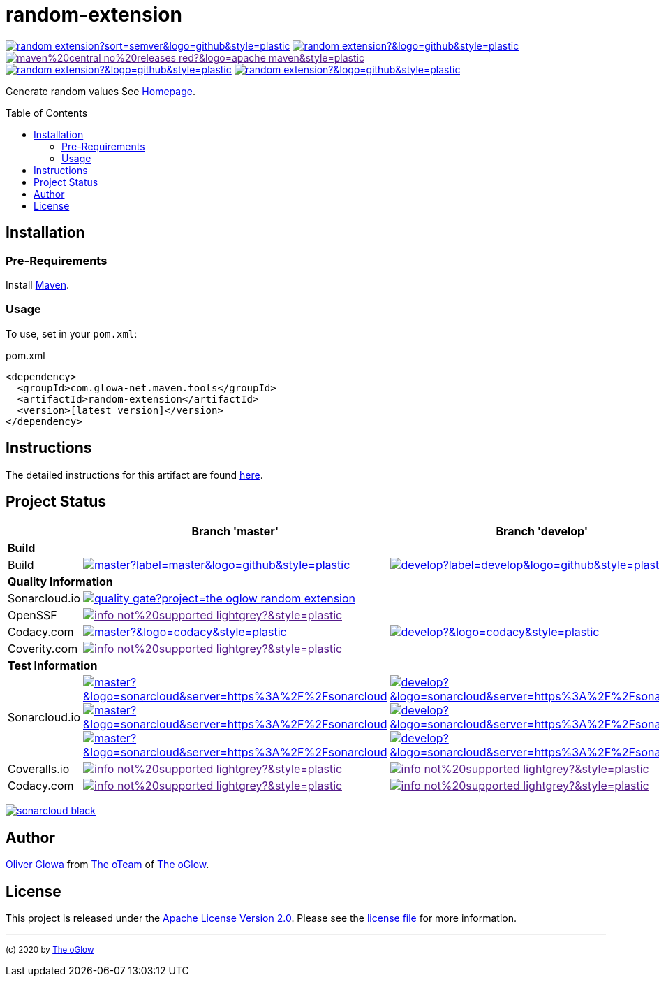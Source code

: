 :hide-uri-scheme:
:doctype: book

// project settings (from pom-file)
// user data
:proj_user: ollily
:proj_user_org: the-oglow
:proj_author: Oliver Glowa
:proj_user_email: coding at glowa-net dot com
:proj_vcs_url: https://github.com
:proj_author_url: {proj_vcs_url}/{proj_user}[{proj_author}]

// organization
:org_user: The-oGlow
:org_author: The oGlow
:org_team_user: oteam
:org_team: The oTeam
:org_url: http://coding.glowa-net.com
:org_email: {proj_user_email}
:org_vcs_url: {proj_vcs_url}
:org_author_url: {org_vcs_url}/{org_user}[{org_author}]
:org_team_url: {org_vcs_url}/orgs/{org_user}/teams/{org_team_user}[{org_team}]

// module data
:proj_gitgroup: {org_user}
:proj_group: com.glowa-net.maven.tools
:proj_module: random-extension
:proj_mvn_type: jar
:proj_version: [latest version]
:proj_description: Generate random values
:proj_year: 2020
:proj_id_gavid: -1
//{proj_group}/{proj_module}
:proj_id_codacy: a5e2f8b4bb4846f4bf785751ef196fd9
:proj_id_codacy_cov: -1
:proj_id_coverity: -1
:proj_id_openssf: -1
//6559
:proj_id_coveralls: -1
//{proj_gitgroup}/{proj_module}

// common settings
:cmmn_badge_url: https://img.shields.io/badge
:cmmn_img_style: &style=plastic
:cmmn_backlink: link:readme.adoc[image:{cmmn_badge_url}/%3C%3D%3D%20GO-Back-lightgrey[title="go 2 previous page"]]
:brnch_1: master
:brnch_2: develop
:cmmn_notsupp_link: [image:{cmmn_badge_url}/info-not%20supported-lightgrey?{cmmn_img_style}[title="not available"]]
:cmmn_notneed_link: image:{cmmn_badge_url}/info-not%20needed-lightgrey?{cmmn_img_style}[title="not needed"]

// maven
:cmmn_maven_ref: logo=apache-maven
:cmmn_img_maven_style: &{cmmn_maven_ref}{cmmn_img_style}
:cmmn_badge_maven_url: https://img.shields.io/maven-central
:cmmn_maven_url: https://mvnrepository.com/artifact

// github
:cmmn_github_ref: logo=github
:cmmn_img_github_style: &{cmmn_github_ref}{cmmn_img_style}
:cmmn_github_workflow_link: actions/workflows
:cmmn_badge_github_url: https://img.shields.io/github
:cmmn_badge_github_status_url: https://img.shields.io/github/workflow/status
:cmmn_badge_github_issues_url: https://img.shields.io/github/issues
:cmmn_badge_github_pulls_url: https://img.shields.io/github/issues-pr

// gitlab
:cmmn_gitlab_ref: logo=gitlab
:cmmn_img_gitlab_style: &{cmmn_gitlab_ref}{cmmn_img_style}
:cmmn_gitlab_pipe_link: -/pipelines?ref=
:cmmn_badge_gitlab_status_url: https://img.shields.io/gitlab/pipeline-status

// sonarqube
:cmmn_sonar_ref: logo=sonarcloud&server=https%3A%2F%2Fsonarcloud.io
:cmmn_img_sonar_style: &{cmmn_sonar_ref}{cmmn_img_style}
:cmmn_badge_sonar_url: https://img.shields.io/sonar
:cmmn_sonar_badge_url: https://sonarcloud.io/images/project_badges
:cmmn_sonar_dash_url: https://sonarcloud.io/dashboard
:cmmn_sonar_api_url: https://sonarcloud.io/api
:cmmn_sonar_mes_tsd: component_measures?metric=test_success_density&view=list
:cmmn_sonar_mes_test: component_measures?metric=tests&view=list
:cmmn_sonar_mes_cov: component_measures?metric=coverage&view=list

// coveralls
:cmmn_coveralls_ref: logo=coveralls
:cmmn_img_coveralls_style: &{cmmn_coveralls_ref}{cmmn_img_style}
:cmmn_badge_coveralls_url: https://img.shields.io/coveralls/github
:cmmn_coveralls_dash_gl_url: https://coveralls.io/gitlab
:cmmn_coveralls_dash_gh_url: https://coveralls.io/github

// codacy
:cmmn_codacy_ref: logo=codacy
:cmmn_img_codacy_style: &{cmmn_codacy_ref}{cmmn_img_style}
:cmmn_badge_codacy_grade_url: https://img.shields.io/codacy/grade
:cmmn_badge_codacy_cov_url: https://img.shields.io/codacy/coverage
:cmmn_codacy_dash_gl_url: https://www.codacy.com/gl
:cmmn_codacy_dash_gh_url: https://www.codacy.com/gh

// coverity
:cmmn_coverity_ref: logo=coverity
:cmmn_img_coverity_style: &{cmmn_coverity_ref}{cmmn_img_style}
:cmmn_badge_coverity_url: https://img.shields.io/coverity/scan
:cmmn_coverity_dash_url: https://scan.coverity.com/projects

// openssf
:cmmn_badge_openssf_url: https://bestpractices.coreinfrastructure.org/projects
:cmmn_openssf_dash_url: https://bestpractices.coreinfrastructure.org/projects

// project settings (generated)
:proj_vcsid: {proj_gitgroup}/{proj_module}
:proj_id_org: {proj_user_org}/{proj_module}
:proj_gav: {proj_group}/{proj_module}
:proj_sonarid: {proj_user_org}_{proj_module}
:proj_cright_user: (c) {proj_year} by {proj_author_url}
:proj_cright_org: (c) {proj_year} by {org_author_url}
:proj_user_url: {proj_vcs_url}/{proj_user_org}
:proj_vcsid_url: {proj_vcs_url}/{proj_vcsid}
:proj_gitlab_pipe_url: {proj_vcsid_url}/{cmmn_gitlab_pipe_link}
:proj_github_wflow_url: {proj_vcsid_url}/{cmmn_github_workflow_link}

// project status
:proj_ps_github_latest_link: {proj_vcsid_url}/releases[image:{cmmn_badge_github_url}/v/release/{proj_vcsid}?sort=semver{cmmn_img_github_style}[title="Latest Release"]]
:proj_ps_github_license_link: LICENSE[image:{cmmn_badge_github_url}/license/{proj_vcsid}?{cmmn_img_github_style}[title="Software License"]]
:proj_ps_issues_link: {proj_vcsid_url}/issues[image:{cmmn_badge_github_issues_url}/{proj_vcsid}?{cmmn_img_github_style}[title="Open Issues"]]
:proj_ps_pulls_link: {proj_vcsid_url}/pulls[image:{cmmn_badge_github_pulls_url}/{proj_vcsid}?{cmmn_img_github_style}[title="Open Pull Requests"]]
:proj_ps_maven_latest_link: [image:{cmmn_badge_url}/maven%20central-no%20releases-red?{cmmn_img_maven_style}[title="Maven Repository"]]
ifeval::["{proj_id_gavid}" != "-1"]
:proj_ps_maven_latest_link: {cmmn_maven_url}/{proj_id_gavid}[image:{cmmn_badge_maven_url}/v/{proj_id_gavid}?{cmmn_img_maven_style}[title="Maven Repository"]]
endif::[]

// quality information
:proj_qi_sonar_qg_link: {cmmn_sonar_dash_url}?id={proj_sonarid}[image:{cmmn_sonar_api_url}/project_badges/quality_gate?project={proj_sonarid}[title="Quality Gate"]]
:proj_qi_sonar_status_link: {cmmn_sonar_dash_url}?id={proj_sonarid}[image:{cmmn_sonar_badge_url}/sonarcloud-black.svg[title="SonarCloud"]]

// qa coverity
:proj_qi_coverity_brnch1_status_link: {cmmn_notsupp_link}
:proj_qi_coverity_brnch2_status_link: {cmmn_notsupp_link}
ifeval::["{proj_id_coverity}" != "-1"]
:proj_qi_coverity_brnch1_status_link: {cmmn_coverity_dash_url}/{proj_module}[image:{cmmn_badge_coverity_url}/{proj_id_coverity}?{cmmn_img_coverity_style}[title="Coverity Scan Status"]]
endif::[]

// qa codacy
:proj_qi_codacy_brnch1_status_link: {cmmn_notsupp_link}
:proj_qi_codacy_brnch2_status_link: {cmmn_notsupp_link}
ifeval::["{proj_id_codacy}" != "-1"]
:proj_qi_codacy_brnch1_status_link: {cmmn_codacy_dash_gh_url}/{proj_vcsid}[image:{cmmn_badge_codacy_grade_url}/{proj_id_codacy}/{brnch_1}?{cmmn_img_codacy_style}[title="Codacy Scan Status"]]
:proj_qi_codacy_brnch2_status_link: {cmmn_codacy_dash_gh_url}/{proj_vcsid}[image:{cmmn_badge_codacy_grade_url}/{proj_id_codacy}/{brnch_2}?{cmmn_img_codacy_style}[title="Codacy Scan Status"]]
endif::[]

// qa openssf
:proj_qi_openssf_status_link: {cmmn_notsupp_link}
ifeval::["{proj_id_openssf}" != "-1"]
:proj_qi_openssf_status_link: {cmmn_badge_openssf_url}/{proj_id_openssf}[image:{cmmn_openssf_dash_url}/{proj_id_openssf}/badge[title="CII Best Practices"]]
endif::[]

// build status
:proj_bs_brnch1_link: {proj_github_wflow_url}/maven.yml?query=branch%3A{brnch_1}[image:{cmmn_badge_github_status_url}/{proj_vcsid}/maven-build/{brnch_1}?label={brnch_1}{cmmn_img_github_style}[title="Pipeline status on {brnch_1} branch"]]
:proj_bs_brnch2_link: {proj_github_wflow_url}/maven.yml?query=branch%3A{brnch_2}[image:{cmmn_badge_github_status_url}/{proj_vcsid}/maven-build/{brnch_2}?label={brnch_2}{cmmn_img_github_style}[title="Pipeline status on {brnch_2} branch"]]

// test information
// ti sonarqube
:proj_ti_sonar_brnch1_tsd_link: {cmmn_sonar_dash_url}?id={proj_sonarid}[image:{cmmn_badge_sonar_url}/test_success_density/{proj_sonarid}/{brnch_1}?{cmmn_img_sonar_style}[title="Test Status"]]
:proj_ti_sonar_brnch2_tsd_link: {cmmn_sonar_dash_url}?id={proj_sonarid}[image:{cmmn_badge_sonar_url}/test_success_density/{proj_sonarid}/{brnch_2}?{cmmn_img_sonar_style}[title="Test Status"]]
:proj_ti_sonar_brnch1_test_link: {cmmn_sonar_dash_url}?id={proj_sonarid}[image:{cmmn_badge_sonar_url}/tests/{proj_sonarid}/{brnch_1}?{cmmn_img_sonar_style}[title="Test Count"]]
:proj_ti_sonar_brnch2_test_link: {cmmn_sonar_dash_url}?id={proj_sonarid}[image:{cmmn_badge_sonar_url}/tests/{proj_sonarid}/{brnch_2}?{cmmn_img_sonar_style}[title="Test Count"]]
:proj_ti_sonar_brnch1_coverage_link: {cmmn_sonar_dash_url}?id={proj_sonarid}[image:{cmmn_badge_sonar_url}/coverage/{proj_sonarid}/{brnch_1}?{cmmn_img_sonar_style}[title="Overall Coverage"]]
:proj_ti_sonar_brnch2_coverage_link: {cmmn_sonar_dash_url}?id={proj_sonarid}[image:{cmmn_badge_sonar_url}/coverage/{proj_sonarid}/{brnch_2}?{cmmn_img_sonar_style}[title="Overall Coverage"]]
:proj_ti_sonar_brnch1_violations_link: {cmmn_sonar_dash_url}?id={proj_sonarid}[image:{cmmn_badge_sonar_url}/violations/{proj_sonarid}/{brnch_1}?format=long{cmmn_img_sonar_style}[title="Violations"]]
:proj_ti_sonar_brnch2_violations_link: {cmmn_sonar_dash_url}?id={proj_sonarid}[image:{cmmn_badge_sonar_url}/violations/{proj_sonarid}/{brnch_2}?format=long{cmmn_img_sonar_style}[title="Violations"]]

// ti coveralls
:proj_ti_coveralls_brnch1_link: {cmmn_notsupp_link}
:proj_ti_coveralls_brnch2_link: {cmmn_notsupp_link}
ifeval::["{proj_id_coveralls}" != "-1"]
:proj_ti_coveralls_brnch1_link: {cmmn_coveralls_dash_gh_url}/{proj_id_coveralls}?branch={brnch_1}[image:{cmmn_badge_coveralls_url}/{proj_id_coveralls}/{brnch_1}?{cmmn_img_coveralls_style}[title="Coveralls Status"]]
:proj_ti_coveralls_brnch2_link: {cmmn_coveralls_dash_gh_url}/{proj_id_coveralls}?branch={brnch_2}[image:{cmmn_badge_coveralls_url}/{proj_id_coveralls}/{brnch_2}?{cmmn_img_coveralls_style}[title="Coveralls Status"]]
endif::[]

// ti codacy
:proj_ti_codacy_brnch1_link: {cmmn_notsupp_link}
:proj_ti_codacy_brnch2_link: {cmmn_notsupp_link}
ifeval::["{proj_id_codacy_cov}" != "-1"]
:proj_ti_codacy_brnch1_link: {cmmn_codacy_dash_gh_url}/{proj_vcsid}[image:{cmmn_badge_codacy_cov_url}/{proj_id_codacy}/{brnch_1}?{cmmn_img_codacy_style}[title="Codacy Coverage"]]
:proj_ti_codacy_brnch2_link: {cmmn_codacy_dash_gh_url}/{proj_vcsid}[image:{cmmn_badge_codacy_cov_url}/{proj_id_codacy}/{brnch_2}?{cmmn_img_codacy_style}[title="Codacy Coverage"]]
endif::[]

:source-highlighter: highlight.js

= {proj_module}
:toc: preamble
:toclevels: 2

link:{proj_ps_github_latest_link}
link:{proj_ps_github_license_link}
link:{proj_ps_maven_latest_link} +
link:{proj_ps_issues_link}
link:{proj_ps_pulls_link}

{proj_description}
See link:{proj_user_url}[Homepage].

== Installation

=== Pre-Requirements

Install link:https://maven.apache.org/install.html[Maven].

=== Usage

To use, set in your `pom.xml`:

.pom.xml
[source,html,subs="attributes"]
----
&lt;dependency&gt;
  &lt;groupId&gt;{proj_group}&lt;/groupId&gt;
  &lt;artifactId&gt;{proj_module}&lt;/artifactId&gt;
  &lt;version&gt;{proj_version}&lt;/version&gt;
&lt;/dependency&gt;
----

== Instructions

The detailed instructions for this artifact are found link:readme-project.adoc[here].

== Project Status

[%autowidth,frame=ends,valign=top,halign=center]
|===
| ^|Branch '{brnch_1}' ^|Branch '{brnch_2}'

3+|*Build*
|Build
|link:{proj_bs_brnch1_link}
|link:{proj_bs_brnch2_link}
3+|*Quality Information*
|Sonarcloud.io
2+^|link:{proj_qi_sonar_qg_link}
|OpenSSF
2+^|link:{proj_qi_openssf_status_link}
|Codacy.com
|link:{proj_qi_codacy_brnch1_status_link}
|link:{proj_qi_codacy_brnch2_status_link}
|Coverity.com
2+^|link:{proj_qi_coverity_brnch1_status_link}
ifeval::["{proj_mvn_type}" != "pom"]
3+|*Test Information*
|Sonarcloud.io
|link:{proj_ti_sonar_brnch1_tsd_link} +
link:{proj_ti_sonar_brnch1_test_link} +
link:{proj_ti_sonar_brnch1_coverage_link}
|link:{proj_ti_sonar_brnch2_tsd_link} +
link:{proj_ti_sonar_brnch2_test_link} +
link:{proj_ti_sonar_brnch2_coverage_link}
|Coveralls.io
|link:{proj_ti_coveralls_brnch1_link}
|link:{proj_ti_coveralls_brnch2_link}
|Codacy.com
|link:{proj_ti_codacy_brnch1_link}
|link:{proj_ti_codacy_brnch1_link}
endif::[]
|===

link:{proj_qi_sonar_status_link}

== Author

{proj_author_url} from {org_team_url} of {org_author_url}.

== License

This project is released under the link:{proj_vcsid_url}/LICENSE[Apache License Version 2.0].
Please see the link:{proj_vcsid_url}/LICENSE[license file] for more information.

''''

~{proj_cright_org}~
